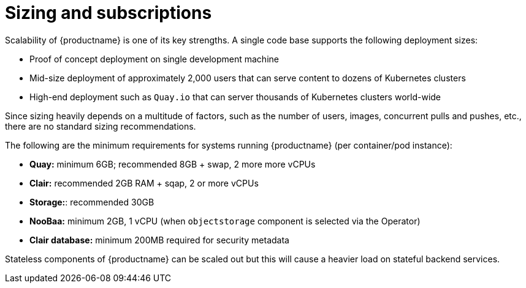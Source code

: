 [[sizing-intro]]
= Sizing and subscriptions

Scalability of {productname} is one of its key strengths. A single code base supports the following deployment sizes:

* Proof of concept deployment on single development machine
* Mid-size deployment of approximately 2,000 users that can serve content to dozens of Kubernetes clusters
* High-end deployment such as `Quay.io` that can server thousands of Kubernetes clusters world-wide

Since sizing heavily depends on a multitude of factors, such as the number of users, images, concurrent pulls and pushes, etc., there are no standard sizing recommendations. 

The following are the minimum requirements for systems running {productname} (per container/pod instance):

* **Quay:** minimum 6GB; recommended 8GB + swap, 2 more more vCPUs
* **Clair:** recommended 2GB RAM + sqap, 2 or more vCPUs
* **Storage:**: recommended 30GB
* **NooBaa:** minimum 2GB, 1 vCPU (when `objectstorage` component is selected via the Operator)
* **Clair database:** minimum 200MB required for security metadata


Stateless components of {productname} can be scaled out but this will cause a heavier load on stateful backend services. 
